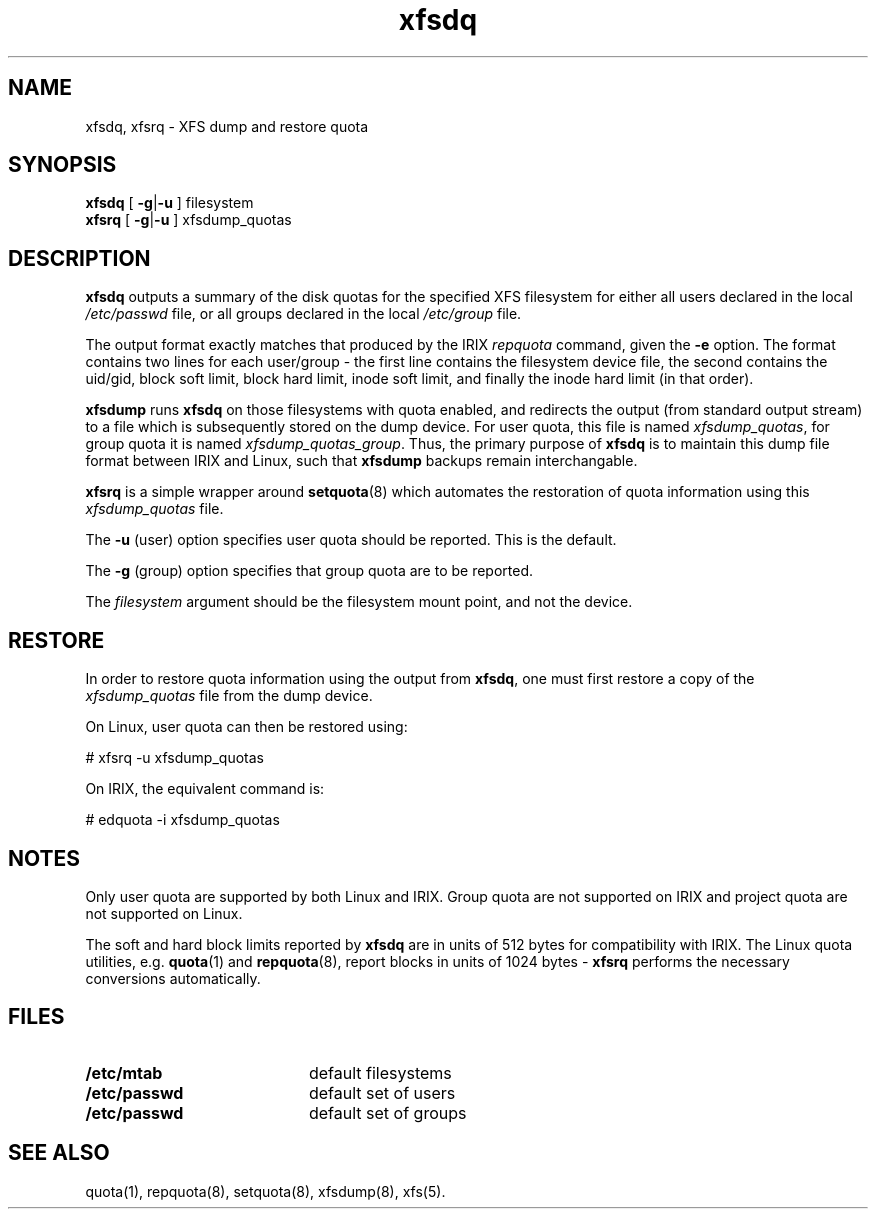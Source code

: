 .TH xfsdq 8
.SH NAME
xfsdq, xfsrq \- XFS dump and restore quota
.SH SYNOPSIS
.nf
\f3xfsdq\f1 [ \f3\-g\f1|\f3-u\f1 ] filesystem
\f3xfsrq\f1 [ \f3\-g\f1|\f3-u\f1 ] xfsdump_quotas
.fi
.SH DESCRIPTION
.B xfsdq
outputs a summary of the disk quotas for the specified XFS filesystem
for either all users declared in the local
.I /etc/passwd
file, or all groups declared in the local
.I /etc/group
file.
.PP
The output format exactly matches that produced by the IRIX
.I repquota
command, given the
.B \-e
option.
The format contains two lines for each user/group - the
first line contains the filesystem device file, the second
contains the uid/gid, block soft limit, block hard limit,
inode soft limit, and finally the inode hard limit (in that
order).
.PP
.B xfsdump
runs
.B xfsdq
on those filesystems with quota enabled, and redirects the
output (from standard output stream) to a file which is
subsequently stored on the dump device.
For user quota, this file is named
.IR xfsdump_quotas ,
for group quota it is named
.IR xfsdump_quotas_group .
Thus,
the primary purpose of
.B xfsdq
is to maintain this dump file format between IRIX and Linux,
such that
.B xfsdump
backups remain interchangable.
.PP
.B xfsrq
is a simple wrapper around
.BR setquota (8)
which automates the restoration of quota information
using this
.I xfsdump_quotas
file.
.PP
The
.B \-u
(user) option specifies user quota should be reported.
This is the default.
.PP
The
.B \-g
(group) option specifies that group quota are to be reported.
.PP
The
.I filesystem
argument should be the filesystem mount point, and not the device.
.SH RESTORE
In order to restore quota information using the output from
.BR xfsdq ,
one must first restore a copy of the
.I xfsdump_quotas
file from the dump device.
.PP
On Linux, user quota can then be restored using:
.PP
.nf
        # xfsrq -u xfsdump_quotas
.fi
.PP
On IRIX, the equivalent command is:
.PP
.nf
        # edquota -i xfsdump_quotas
.fi
.SH NOTES
Only user quota are supported by both Linux and IRIX.
Group quota are not supported on IRIX and project quota
are not supported on Linux.
.PP
The soft and hard block limits reported by
.B xfsdq
are in units of 512 bytes for compatibility with IRIX.
The Linux quota utilities, e.g.
.BR quota (1)
and
.BR repquota (8),
report blocks in units of 1024 bytes -
.B xfsrq
performs the necessary conversions automatically.
.SH FILES
.PD 0
.TP 20
.B /etc/mtab
default filesystems
.TP
.B /etc/passwd
default set of users
.TP
.B /etc/passwd
default set of groups
.SH SEE ALSO
quota(1),
repquota(8),
setquota(8),
xfsdump(8),
xfs(5).

